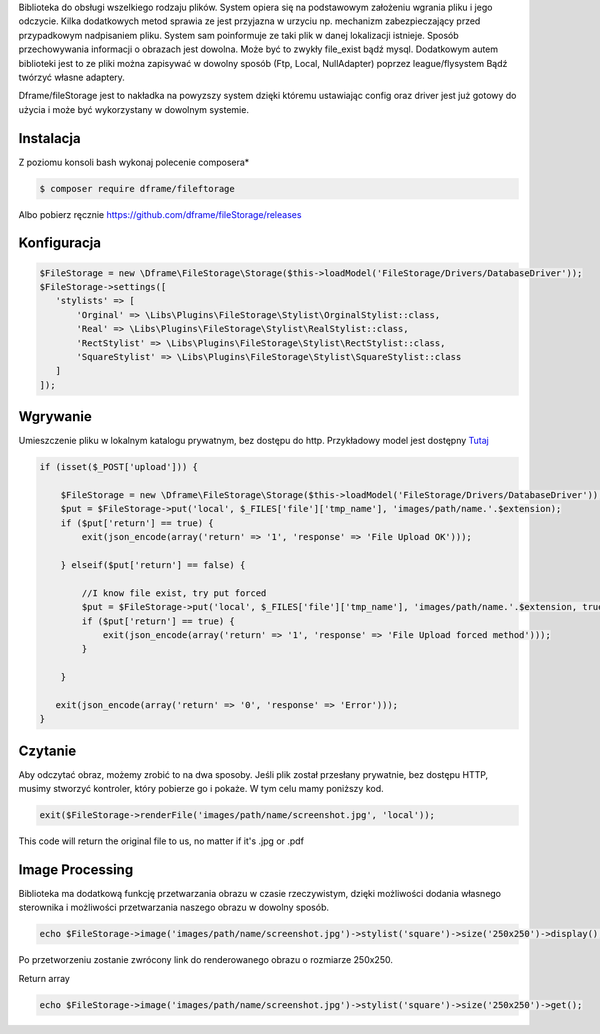 Biblioteka do obsługi wszelkiego rodzaju plików. System opiera się na podstawowym założeniu wgrania pliku i jego odczycie. Kilka dodatkowych metod sprawia ze jest przyjazna w urzyciu np. mechanizm zabezpieczający przed przypadkowym nadpisaniem pliku. System sam poinformuje ze taki plik w danej lokalizacji istnieje. 
Sposób przechowywania informacji o obrazach jest dowolna. Może być to zwykły file_exist bądź mysql. Dodatkowym autem biblioteki jest to ze pliki można zapisywać w dowolny sposób (Ftp, Local, NullAdapter) poprzez league/flysystem Bądź twórzyć własne adaptery. 

Dframe/fileStorage jest to nakładka na powyzszy system dzięki któremu ustawiając config oraz driver jest już gotowy do użycia i może być wykorzystany w dowolnym systemie.

Instalacja
----------

Z poziomu konsoli bash wykonaj polecenie composera*

.. code-block:: bash

 $ composer require dframe/fileftorage

Albo pobierz ręcznie https://github.com/dframe/fileStorage/releases


Konfiguracja
----------

.. code-block:: php

     $FileStorage = new \Dframe\FileStorage\Storage($this->loadModel('FileStorage/Drivers/DatabaseDriver'));
     $FileStorage->settings([
        'stylists' => [
            'Orginal' => \Libs\Plugins\FileStorage\Stylist\OrginalStylist::class,
            'Real' => \Libs\Plugins\FileStorage\Stylist\RealStylist::class,
            'RectStylist' => \Libs\Plugins\FileStorage\Stylist\RectStylist::class,
            'SquareStylist' => \Libs\Plugins\FileStorage\Stylist\SquareStylist::class
        ]
     ]);
     

Wgrywanie
----------
Umieszczenie pliku w lokalnym katalogu prywatnym, bez dostępu do http. Przykładowy model jest dostępny `Tutaj
<https://github.com/dframe/fileStorage/blob/master/examples/example1/app/Model/FileStorage/Drivers/DatabaseDriver.php>`_

.. code-block:: php

 if (isset($_POST['upload'])) {
 
     $FileStorage = new \Dframe\FileStorage\Storage($this->loadModel('FileStorage/Drivers/DatabaseDriver'));
     $put = $FileStorage->put('local', $_FILES['file']['tmp_name'], 'images/path/name.'.$extension);
     if ($put['return'] == true) { 
         exit(json_encode(array('return' => '1', 'response' => 'File Upload OK')));
         
     } elseif($put['return'] == false) {
    
         //I know file exist, try put forced
         $put = $FileStorage->put('local', $_FILES['file']['tmp_name'], 'images/path/name.'.$extension, true);
         if ($put['return'] == true) {
             exit(json_encode(array('return' => '1', 'response' => 'File Upload forced method')));
         } 
         
     }
           
    exit(json_encode(array('return' => '0', 'response' => 'Error')));
 }
 
Czytanie
----------

Aby odczytać obraz, możemy zrobić to na dwa sposoby. Jeśli plik został przesłany prywatnie, bez dostępu HTTP, musimy stworzyć kontroler, który pobierze go i pokaże. W tym celu mamy poniższy kod.

.. code-block:: php

 exit($FileStorage->renderFile('images/path/name/screenshot.jpg', 'local'));
 
 
This code will return the original file to us, no matter if it's .jpg or .pdf

 
Image Processing
----------

Biblioteka ma dodatkową funkcję przetwarzania obrazu w czasie rzeczywistym, dzięki możliwości dodania własnego sterownika i możliwości przetwarzania naszego obrazu w dowolny sposób.


.. code-block:: php

 echo $FileStorage->image('images/path/name/screenshot.jpg')->stylist('square')->size('250x250')->display();
 
Po przetworzeniu zostanie zwrócony link do renderowanego obrazu o rozmiarze 250x250.

Return array

.. code-block:: php

 echo $FileStorage->image('images/path/name/screenshot.jpg')->stylist('square')->size('250x250')->get();
